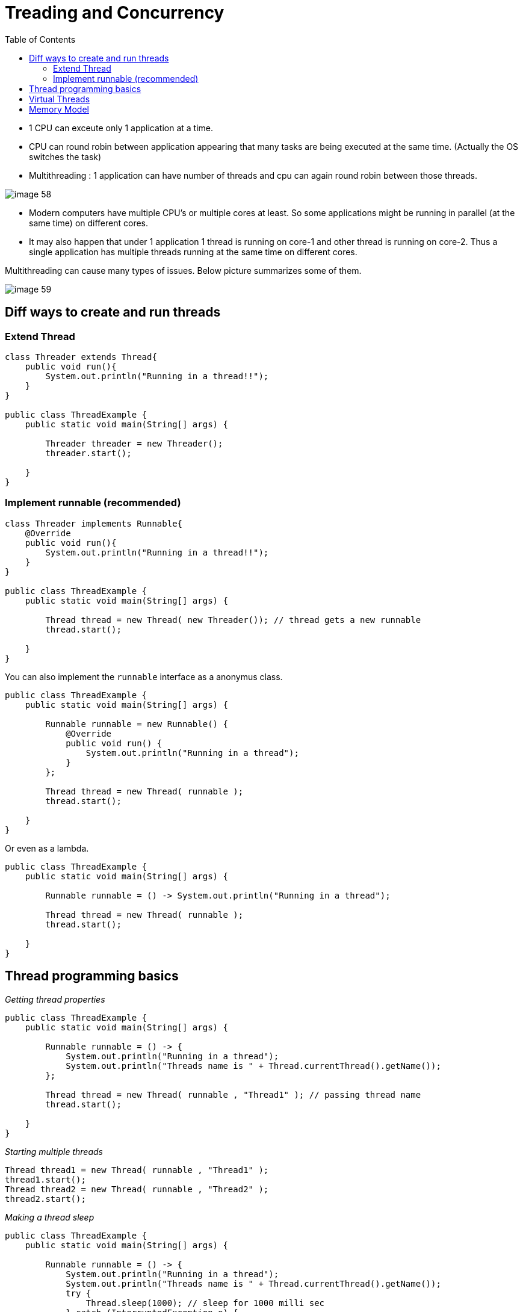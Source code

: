 :toc: left

= Treading and Concurrency

- 1 CPU can exceute only 1 application at a time.
- CPU can round robin between application appearing that many tasks are being executed at the same time. (Actually the OS switches the task)
- Multithreading : 1 application can have number of threads and cpu can again round robin between those threads.

image:images/image-58.png[]

- Modern computers have multiple CPU's or multiple cores at least. So some applications might be running in parallel (at the same time) on different cores.
- It may also happen that under 1 application 1 thread is running on core-1 and other thread is running on core-2. Thus a single application has multiple threads running at the same time on different cores.

Multithreading can cause many types of issues. Below picture summarizes some of them.

image:images/image-59.png[]


== Diff ways to create and run threads

=== Extend Thread

[source,java]
----
class Threader extends Thread{
    public void run(){
        System.out.println("Running in a thread!!");
    }
}

public class ThreadExample {
    public static void main(String[] args) {

        Threader threader = new Threader();
        threader.start();

    }
}
----

=== Implement runnable (recommended)

[source,java]
----
class Threader implements Runnable{
    @Override
    public void run(){
        System.out.println("Running in a thread!!");
    }
}

public class ThreadExample {
    public static void main(String[] args) {

        Thread thread = new Thread( new Threader()); // thread gets a new runnable
        thread.start();

    }
}
----

You can also implement the `runnable` interface as a anonymus class.

[source,java]
----
public class ThreadExample {
    public static void main(String[] args) {

        Runnable runnable = new Runnable() {
            @Override
            public void run() {
                System.out.println("Running in a thread");
            }
        };

        Thread thread = new Thread( runnable );
        thread.start();

    }
}
----

Or even as a lambda.

[source,java]
----
public class ThreadExample {
    public static void main(String[] args) {

        Runnable runnable = () -> System.out.println("Running in a thread");

        Thread thread = new Thread( runnable );
        thread.start();

    }
}
----

== Thread programming basics

__Getting thread properties__

[source,java]
----
public class ThreadExample {
    public static void main(String[] args) {

        Runnable runnable = () -> {
            System.out.println("Running in a thread");
            System.out.println("Threads name is " + Thread.currentThread().getName());
        };

        Thread thread = new Thread( runnable , "Thread1" ); // passing thread name
        thread.start();

    }
}
----

__Starting multiple threads__

[source,java]
----
Thread thread1 = new Thread( runnable , "Thread1" );
thread1.start();
Thread thread2 = new Thread( runnable , "Thread2" );
thread2.start();
----

__Making a thread sleep__

[source,java]
----
public class ThreadExample {
    public static void main(String[] args) {

        Runnable runnable = () -> {
            System.out.println("Running in a thread");
            System.out.println("Threads name is " + Thread.currentThread().getName());
            try {
                Thread.sleep(1000); // sleep for 1000 milli sec
            } catch (InterruptedException e) {
                e.printStackTrace();
            }
        };

        Thread thread1 = new Thread( runnable , "Thread1" );
        thread1.start();
        Thread thread2 = new Thread( runnable , "Thread2" );
        thread2.start();

    }
}
----

Below is above programs output. As you see thread 2 was executed before thread 1. There is no guarantee that which thread will be executed first.

[source]
----
Running in a thread
Running in a thread
Threads name is Thread2
Threads name is Thread1
----

__Stopping a thread__

Basically you have to manage stopping a thread yourself. You can create a flag in your class `boolean stopRequested`.

If the stop is requested you can use the below code to stop the tread from doing anything.

[source]
----
while(stopReqeusted){
    Thread.sleep(1000);
}
----

You can use `synchronized` methods to update the value of the `stopRequested` flag. More on `synchronized` later down the page.

- Even if the `main` thread or the `main` function is stopped and there is another thread running the JVM will be up.
- In case you do not want any thread to run after the main thread is finished the thread should be marked as a daemon thread.
- Note that daemon thread may abruptly end when the main thread runs and thus cause behaviour which are not expected. Your code should make sure that the daemon threads are done and resting comfortably before you close out the main thread.

[source]
----
Thread thread1 = new Thread( runnable , "Thread1" );
thread1.setDaemon(true);  // marking thread as daemon thread
----

__Marking a thread to wait for another thread__ 

Consider the example below. The main thread will almost start and end immidiately triggering Thread1. But because Thread1 is a daemon thread it will end with main thread thus nothing will get printed.

[source,java]
----
public class ThreadExample {
    public static void main(String[] args) {

        Runnable runnable = () -> {
            for (int i=1; i<=5; i++){
                System.out.println("running ...");
                try {
                    Thread.sleep(1000);
                } catch (InterruptedException e) {
                    e.printStackTrace();
                }
            }
        };

        Thread thread1 = new Thread( runnable , "Thread1" );
        thread1.setDaemon(true);
        thread1.start();
    }
}
----

We can ask the main thread to wait for Thread1 before it ends.

[source,java]
----
public class ThreadExample {
    public static void main(String[] args) {

        Runnable runnable = () -> {
            for (int i=1; i<=5; i++){
                System.out.println("running ...");
                try {
                    Thread.sleep(1000);
                } catch (InterruptedException e) {
                    e.printStackTrace();
                }
            }
        };

        Thread thread1 = new Thread( runnable , "Thread1" );
        thread1.setDaemon(true);
        thread1.start();

        try {
            thread1.join();  // lets wait for thread1 to be completed before moving forward
            // main thread will wait here till thread1 is done.
        }catch (InterruptedException e){
            e.printStackTrace();
        }
    }
}
----

Example using threads : -> adding a graceful shutdown of the program.

[source,java]
----
public class ShutdownHook {
    public static void main(String[] args) throws InterruptedException {

        int a = 10;

        Thread mainThread = Thread.currentThread();

        Runnable r = () -> {
            try {
                mainThread.join();
            } catch (InterruptedException e) {
                e.printStackTrace();
            }
        };

        Thread graceFullShutdown = new Thread(r);
        Runtime.getRuntime().addShutdownHook(graceFullShutdown);

        Thread.sleep(10000);
        System.out.println("Finished gracefully");

    }
}
----

== Virtual Threads
- Java 19 introduces virtual threads as a preview feature.
- The traditional threads will be called Platform threads.
- The JVM will auto create some Platform Threads and keep them handy to execute virtual threads when they are created.
- The platform thread will execute virtual threads
- When the virtual thread gets blocked the platform thread will pick up some other virtual thread which is ready to be executed.
- Reference - Project LOOM
- This will utilize the platform thread much more efficiently.
- Virtual threads are much more light weight than platform threads.

[source,java]
----
Thread vThread = Thread.ofVirtual().start(runnable); // start virtual thread

// joining virtual thread -> same as platform thread.
vThread.join();
----

image:images/image-64.png[]]

== Memory Model

Each Java thread is a heavy thread (maps of OS thread). Each OS thread needs 1MB to 2MB stack. So usually you should not create thousands of threads. (This will all possibly change with project Loom but as of not this is the situation)

- Each thread has its own memory stack.
  - The stack has primitives such as int, float, etc...
  - The stack has reference to things stored on the heap. (Note each thread will have its own reference to the same object stored on heap).
  - Some of the examples of things stored on heap are Strings, Objects etc...
  - Note the primitives e.g. `this.x` or `this.y` are for the instance or object. They will remain the same for that instance. E.g. if 2 threads get `this.x` for same instance they will be accessing the same variable.
  - If under an object there is a method which is using i to loop. Then it will be different for each instance.
  - Heap is common for the JVM and can be accessed by any thread stack.

[source,java]
----
for (int i=0; i<=10; i++)){ // diff for each thread
    this.count++; // shared between threads because its not a local variable
        }
----

[source,java]
----
for (int i=0; i<=10; i++)){ // diff for each thread
    this.count++; // shared between threads because its not a local variable
}

MyObj myobj = new MyObj(); // this is a local variable for each thread thus will be created under each thread. (Stored in heap referenced in stack)
----

Java's memory representation laid out on top of hardware is shown below.

image:images/image-60.png[]

Not all times the data moves to CPU registeres to be executed, sometimes it is also executed on Lx caches.

__Race conditions__

Race conditions arise when two threads access and modify the same data shared on the heap.

image:images/image-61.png[]

image:images/image-62.png[]

Ways to solve that in java (more on this later ...)
- synchronized blocks
- volatile variables 


- Also JVM has no control on when CRU will write back the data from its cache to RAM, so even if the operation has already taken place in CPU1 the CPU2 can pick up stale data from the ram for its operations.

- Some cpu's have cache coherirance strategy (copy from cpu1 to cpu2 cache without going via ram) but 
this too does not gaurentee any safety, reduces the problem though.

image:images/image-63.png[]
image:images/image-64.png[]

